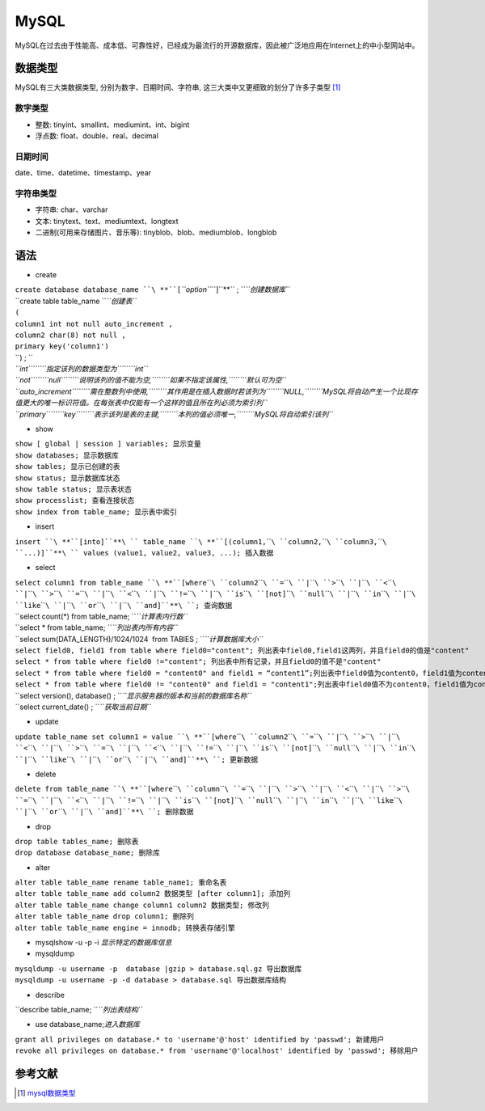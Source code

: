 MySQL
=====


MySQL在过去由于性能高、成本低、可靠性好，已经成为最流行的开源数据库，因此被广泛地应用在Internet上的中小型网站中。

数据类型
--------

MySQL有三大类数据类型, 分别为数字、日期\时间、字符串,
这三大类中又更细致的划分了许多子类型 [1]_

数字类型
~~~~~~~~

-  整数: tinyint、smallint、mediumint、int、bigint

-  浮点数: float、double、real、decimal

日期\时间
~~~~~~~~~

date、time、datetime、timestamp、year

字符串类型
~~~~~~~~~~

-  字符串: char、varchar

-  文本: tinytext、text、mediumtext、longtext

-  二进制(可用来存储图片、音乐等): tinyblob、blob、mediumblob、longblob

语法
----

-  create

| ``create database database_name ``\ **``[``\ *``option``*\ ``]``**\ `` ; ``\ *``创建数据库``*
| ``create table table_name ``\ *``创建表``*
| ``(``
| ``column1 int not null auto_increment ,``
| ``column2 char(8) not null ,``
| ``primary key('column1')``
| ``) ; ``
| *``int``\ ````\ ``指定该列的数据类型为``\ ````\ ``int``*
| *``not``\ ````\ ``null``\ ````\ ``说明该列的值不能为空,``\ ````\ ``如果不指定该属性,``\ ````\ ``默认可为空``*
| *``auto_increment``\ ````\ ``需在整数列中使用,``\ ````\ ``其作用是在插入数据时若该列为``\ ````\ ``NULL,``\ ````\ ``MySQL将自动产生一个比现存值更大的唯一标识符值。在每张表中仅能有一个这样的值且所在列必须为索引列``*
| *``primary``\ ````\ ``key``\ ````\ ``表示该列是表的主键,``\ ````\ ``本列的值必须唯一,``\ ````\ ``MySQL将自动索引该列``*

-  show

| ``show [ global | session ] variables; 显示变量``
| ``show databases; 显示数据库``
| ``show tables; 显示已创建的表``
| ``show status; 显示数据库状态``
| ``show table status; 显示表状态``
| ``show processlist; 查看连接状态``
| ``show index from table_name; 显示表中索引``

-  insert

``insert ``\ **``[into]``**\ `` table_name ``\ **``[(column1,``\ ````\ ``column2,``\ ````\ ``column3,``\ ````\ ``...)]``**\ `` values (value1, value2, value3, ...); 插入数据``

-  select

| ``select column1 from table_name ``\ **``[where``\ ````\ ``column2``\ ````\ ``=``\ ````\ ``|``\ ````\ ``>``\ ````\ ``|``\ ````\ ``<``\ ````\ ``|``\ ````\ ``>``\ ````\ ``=``\ ````\ ``|``\ ````\ ``<``\ ````\ ``|``\ ````\ ``!=``\ ````\ ``|``\ ````\ ``is``\ ````\ ``[not]``\ ````\ ``null``\ ````\ ``|``\ ````\ ``in``\ ````\ ``|``\ ````\ ``like``\ ````\ ``|``\ ````\ ``or``\ ````\ ``|``\ ````\ ``and]``**\ ``; 查询数据``
| ``select count(*) from table_name; ``\ *``计算表内行数``*
| ``select * from table_name; ``\ *``列出表内所有内容``*
| ``select sum(DATA_LENGTH)/1024/1024  from TABlES ; ``\ *``计算数据库大小``*
| ``select field0, field1 from table where field0="content"; 列出表中field0,field1这两列，并且field0的值是"content"``
| ``select * from table where field0 !="content"; 列出表中所有记录，并且field0的值不是"content"``
| ``select * from table where field0 = "content0" and field1 = “content1”;列出表中field0值为content0，field1值为content1的所有数据``
| ``select * from table where field0 != "content0" and field1 = "content1";列出表中field0值不为content0，field1值为content1的所有数据``
| ``select version(), database() ; ``\ *``显示服务器的版本和当前的数据库名称``*
| ``select current_date() ; ``\ *``获取当前日期``*

-  update

``update table_name set column1 = value ``\ **``[where``\ ````\ ``column2``\ ````\ ``=``\ ````\ ``|``\ ````\ ``>``\ ````\ ``|``\ ````\ ``<``\ ````\ ``|``\ ````\ ``>``\ ````\ ``=``\ ````\ ``|``\ ````\ ``<``\ ````\ ``|``\ ````\ ``!=``\ ````\ ``|``\ ````\ ``is``\ ````\ ``[not]``\ ````\ ``null``\ ````\ ``|``\ ````\ ``in``\ ````\ ``|``\ ````\ ``like``\ ````\ ``|``\ ````\ ``or``\ ````\ ``|``\ ````\ ``and]``**\ ``; 更新数据``

-  delete

``delete from table_name ``\ **``[where``\ ````\ ``column``\ ````\ ``=``\ ````\ ``|``\ ````\ ``>``\ ````\ ``|``\ ````\ ``<``\ ````\ ``|``\ ````\ ``>``\ ````\ ``=``\ ````\ ``|``\ ````\ ``<``\ ````\ ``|``\ ````\ ``!=``\ ````\ ``|``\ ````\ ``is``\ ````\ ``[not]``\ ````\ ``null``\ ````\ ``|``\ ````\ ``in``\ ````\ ``|``\ ````\ ``like``\ ````\ ``|``\ ````\ ``or``\ ````\ ``|``\ ````\ ``and]``**\ ``; 删除数据``

-  drop

| ``drop table tables_name; 删除表``
| ``drop database database_name; 删除库``

-  alter

| ``alter table table_name rename table_name1; 重命名表``
| ``alter table table_name add column2 数据类型 [after column1]; 添加列``
| ``alter table table_name change column1 column2 数据类型; 修改列``
| ``alter table table_name drop column1; 删除列``
| ``alter table table_name engine = innodb; 转换表存储引擎``

-  mysqlshow -u -p -i *显示特定的数据库信息*

-  mysqldump

| ``mysqldump -u username -p  database |gzip > database.sql.gz 导出数据库``
| ``mysqldump -u username -p -d database > database.sql 导出数据库结构``

-  describe

``describe table_name; ``\ *``列出表结构``*

-  use database_name;\ *进入数据库*

| ``grant all privileges on database.* to 'username'@'host' identified by 'passwd'; 新建用户``
| ``revoke all privileges on database.* from 'username'@'localhost' identified by 'passwd'; 移除用户``

参考文献
--------

.. raw:: html

   <references/>

.. [1]
   `mysql数据类型 <http://www.cnblogs.com/zbseoag/archive/2013/03/19/2970004.html>`__
